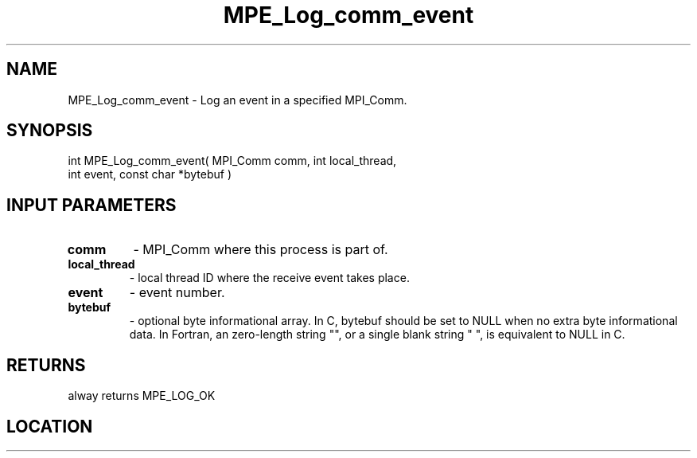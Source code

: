 .TH MPE_Log_comm_event 3 "8/5/2007" " " "MPE"
.SH NAME
MPE_Log_comm_event \-  Log an event in a specified MPI_Comm. 
.SH SYNOPSIS
.nf
int MPE_Log_comm_event( MPI_Comm comm, int local_thread,
                        int event, const char *bytebuf )
.fi
.SH INPUT PARAMETERS
.PD 0
.TP
.B comm          
- MPI_Comm where this process is part of.
.PD 1
.PD 0
.TP
.B local_thread  
- local thread ID where the receive event takes place.
.PD 1
.PD 0
.TP
.B event         
- event number.
.PD 1
.PD 0
.TP
.B bytebuf       
- optional byte informational array.  In C, bytebuf should be
set to NULL when no extra byte informational data.  In
Fortran, an zero-length string "", or a single blank string
" ", is equivalent to NULL in C.
.PD 1

.SH RETURNS
alway returns MPE_LOG_OK
.SH LOCATION
../src/logging/src/mpe_log.c
